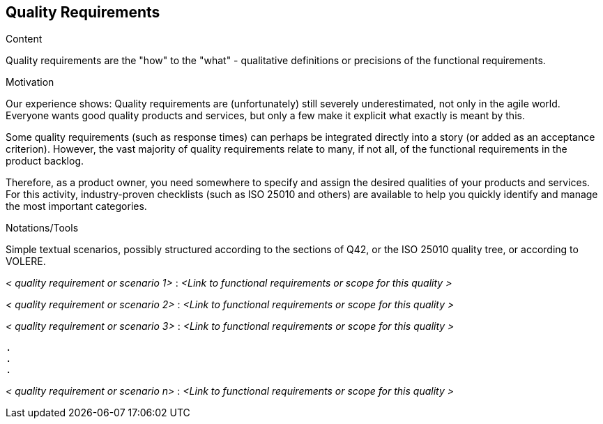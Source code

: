 [[section-quality-requirements]]
== Quality Requirements

[role="req42help"]
****
.Content
Quality requirements are the "how" to the "what" - qualitative definitions or precisions of the functional requirements.

.Motivation
Our experience shows: Quality requirements are (unfortunately) still severely underestimated, not only in the agile world. Everyone wants good quality products and services, but only a few make it explicit what exactly is meant by this.

Some quality requirements (such as response times) can perhaps be integrated directly into a story (or added as an acceptance criterion). However, the vast majority of quality requirements relate to many, if not all, of the functional requirements in the product backlog.

Therefore, as a product owner, you need somewhere to specify and assign the desired qualities of your products and services. For this activity, industry-proven checklists (such as ISO 25010 and others) are available to help you quickly identify and manage the most important categories.

.Notations/Tools
Simple textual scenarios, possibly structured according to the sections of Q42, or the ISO 25010 quality tree, or according to VOLERE.

// .More Information
//
// https://docs.req42.de/section-xxx in the online documentation

****

_< quality requirement or scenario 1>_ :
_<Link to functional requirements or scope for this quality >_

_< quality requirement or scenario 2>_ :
_<Link to functional requirements or scope for this quality >_

_< quality requirement or scenario 3>_ :
_<Link to functional requirements or scope for this quality >_

 .
 .
 .

_< quality requirement or scenario n>_ :
_<Link to functional requirements or scope for this quality >_